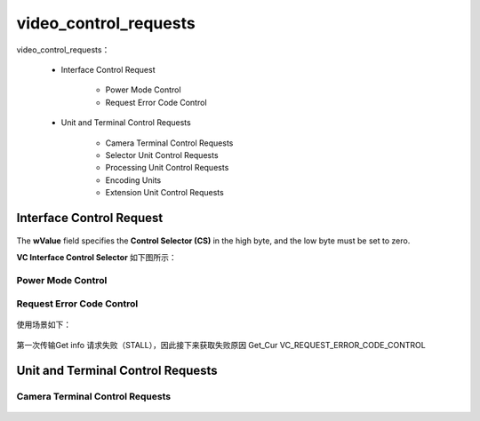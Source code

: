 ========================
video_control_requests
========================

video_control_requests：

 - Interface Control Request

     - Power Mode Control
     - Request Error Code Control
 - Unit and Terminal Control Requests

     - Camera Terminal Control Requests
     - Selector Unit Control Requests
     - Processing Unit Control Requests
     - Encoding Units
     - Extension Unit Control Requests

Interface Control Request
===========================

.. figure:: ../_static/interface_control_requests.png
    :align: center
    :alt: Images
    :figclass: align-center

The **wValue** field specifies the **Control Selector (CS)** in the high byte, and the low byte must be
set to zero.

**VC Interface Control Selector** 如下图所示：

.. figure:: ../_static/vc_control_selector.png
    :align: center
    :alt: Images
    :figclass: align-center

----------------------
Power Mode Control
----------------------


-----------------------------
Request Error Code Control
-----------------------------

.. figure:: ../_static/request_err_code_control.png
    :align: center
    :alt: Images
    :figclass: align-center

.. figure:: ../_static/err_code1.png
    :align: center
    :alt: Images
    :figclass: align-center

.. figure:: ../_static/request_err_code2.png
    :align: center
    :alt: Images
    :figclass: align-center

使用场景如下：

.. figure:: ../_static/err_case.png
    :align: center
    :alt: Images
    :figclass: align-center

.. figure:: ../_static/get_ct_info.png
    :align: center
    :alt: Images
    :figclass: align-center

第一次传输Get info 请求失败（STALL），因此接下来获取失败原因 Get_Cur VC_REQUEST_ERROR_CODE_CONTROL

Unit and Terminal Control Requests
====================================

.. figure:: ../_static/unit_terminal_control_request.png
    :align: center
    :alt: Images
    :figclass: align-center

------------------------------------
Camera Terminal Control Requests
------------------------------------

.. figure:: ../_static/ct_control_selectors.png
    :align: center
    :alt: Images
    :figclass: align-center